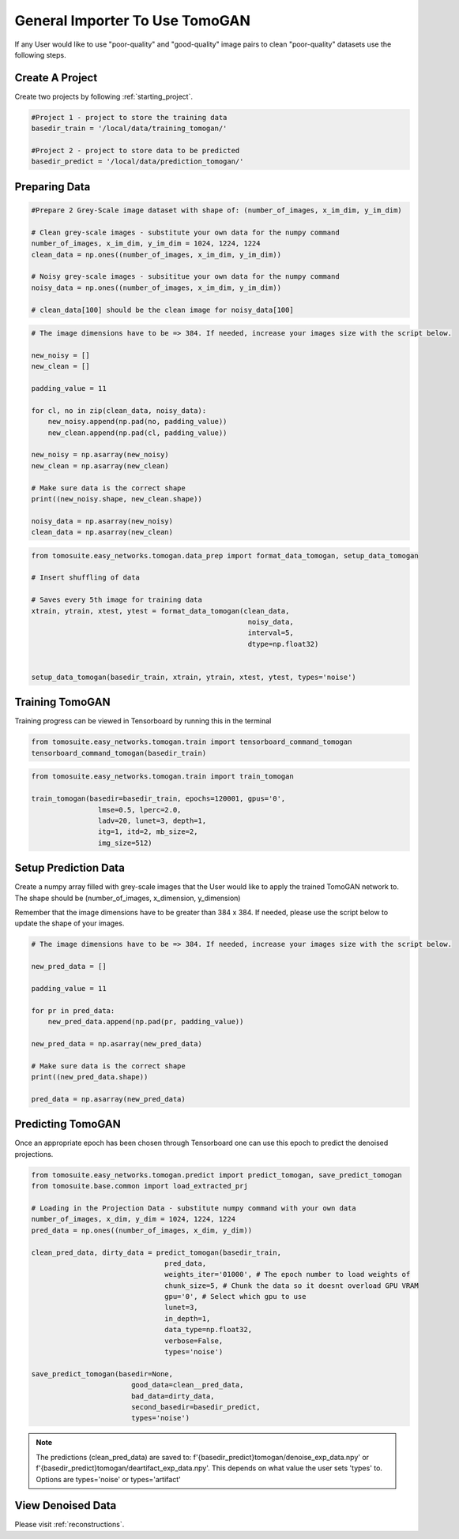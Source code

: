 ================================
General Importer To Use TomoGAN
================================

If any User would like to use "poor-quality" and "good-quality" image pairs to clean "poor-quality" datasets use the following steps.


Create A Project
================
Create two projects by following :ref:`starting_project`.

.. code:: python

    #Project 1 - project to store the training data
    basedir_train = '/local/data/training_tomogan/'
    
    #Project 2 - project to store data to be predicted
    basedir_predict = '/local/data/prediction_tomogan/'


Preparing Data
==============

.. code:: python

    #Prepare 2 Grey-Scale image dataset with shape of: (number_of_images, x_im_dim, y_im_dim)
    
    # Clean grey-scale images - substitute your own data for the numpy command
    number_of_images, x_im_dim, y_im_dim = 1024, 1224, 1224
    clean_data = np.ones((number_of_images, x_im_dim, y_im_dim))
    
    # Noisy grey-scale images - subsititue your own data for the numpy command
    noisy_data = np.ones((number_of_images, x_im_dim, y_im_dim))
    
    # clean_data[100] should be the clean image for noisy_data[100]
    
    
.. code:: python

    # The image dimensions have to be => 384. If needed, increase your images size with the script below.

    new_noisy = []
    new_clean = []
    
    padding_value = 11

    for cl, no in zip(clean_data, noisy_data):
        new_noisy.append(np.pad(no, padding_value))
        new_clean.append(np.pad(cl, padding_value))
        
    new_noisy = np.asarray(new_noisy)
    new_clean = np.asarray(new_clean)
    
    # Make sure data is the correct shape
    print((new_noisy.shape, new_clean.shape))
    
    noisy_data = np.asarray(new_noisy)
    clean_data = np.asarray(new_clean)
    
    

.. code:: python


    from tomosuite.easy_networks.tomogan.data_prep import format_data_tomogan, setup_data_tomogan
    
    # Insert shuffling of data
    
    # Saves every 5th image for training data
    xtrain, ytrain, xtest, ytest = format_data_tomogan(clean_data,
                                                        noisy_data,
                                                        interval=5,
                                                        dtype=np.float32)

                                                        
    setup_data_tomogan(basedir_train, xtrain, ytrain, xtest, ytest, types='noise')
    
    

Training TomoGAN
================
Training progress can be viewed in Tensorboard by running this in the terminal

.. code:: python

    from tomosuite.easy_networks.tomogan.train import tensorboard_command_tomogan
    tensorboard_command_tomogan(basedir_train)

.. code:: python

    from tomosuite.easy_networks.tomogan.train import train_tomogan
    
    train_tomogan(basedir=basedir_train, epochs=120001, gpus='0',
                    lmse=0.5, lperc=2.0, 
                    ladv=20, lunet=3, depth=1,
                    itg=1, itd=2, mb_size=2,
                    img_size=512)


Setup Prediction Data
======================

Create a numpy array filled with grey-scale images that the User would like to apply the trained TomoGAN network to.
The shape should be (number_of_images, x_dimension, y_dimension)


Remember that the image dimensions have to be greater than 384 x 384. If needed, please use the script below to update the shape of your images.

.. code:: python

    # The image dimensions have to be => 384. If needed, increase your images size with the script below.

    new_pred_data = []
    
    padding_value = 11

    for pr in pred_data:
        new_pred_data.append(np.pad(pr, padding_value))
        
    new_pred_data = np.asarray(new_pred_data)
    
    # Make sure data is the correct shape
    print((new_pred_data.shape))
    
    pred_data = np.asarray(new_pred_data)


Predicting TomoGAN
==================
Once an appropriate epoch has been chosen through Tensorboard one can use this epoch to predict the denoised projections.
    
.. code:: python

    from tomosuite.easy_networks.tomogan.predict import predict_tomogan, save_predict_tomogan
    from tomosuite.base.common import load_extracted_prj

    # Loading in the Projection Data - substitute numpy command with your own data
    number_of_images, x_dim, y_dim = 1024, 1224, 1224
    pred_data = np.ones((number_of_images, x_dim, y_dim))

    clean_pred_data, dirty_data = predict_tomogan(basedir_train,
                                    pred_data,
                                    weights_iter='01000', # The epoch number to load weights of
                                    chunk_size=5, # Chunk the data so it doesnt overload GPU VRAM
                                    gpu='0', # Select which gpu to use
                                    lunet=3,
                                    in_depth=1,
                                    data_type=np.float32,
                                    verbose=False,
                                    types='noise')

    save_predict_tomogan(basedir=None,
                            good_data=clean__pred_data,
                            bad_data=dirty_data,
                            second_basedir=basedir_predict,
                            types='noise')
                            
.. note::

    The predictions (clean_pred_data) are saved to: f'{basedir_predict}tomogan/denoise_exp_data.npy' or f'{basedir_predict}tomogan/deartifact_exp_data.npy'.
    This depends on what value the user sets 'types' to. Options are types='noise' or types='artifact'


View Denoised Data
==================
Please visit :ref:`reconstructions`.
                                        
                                        